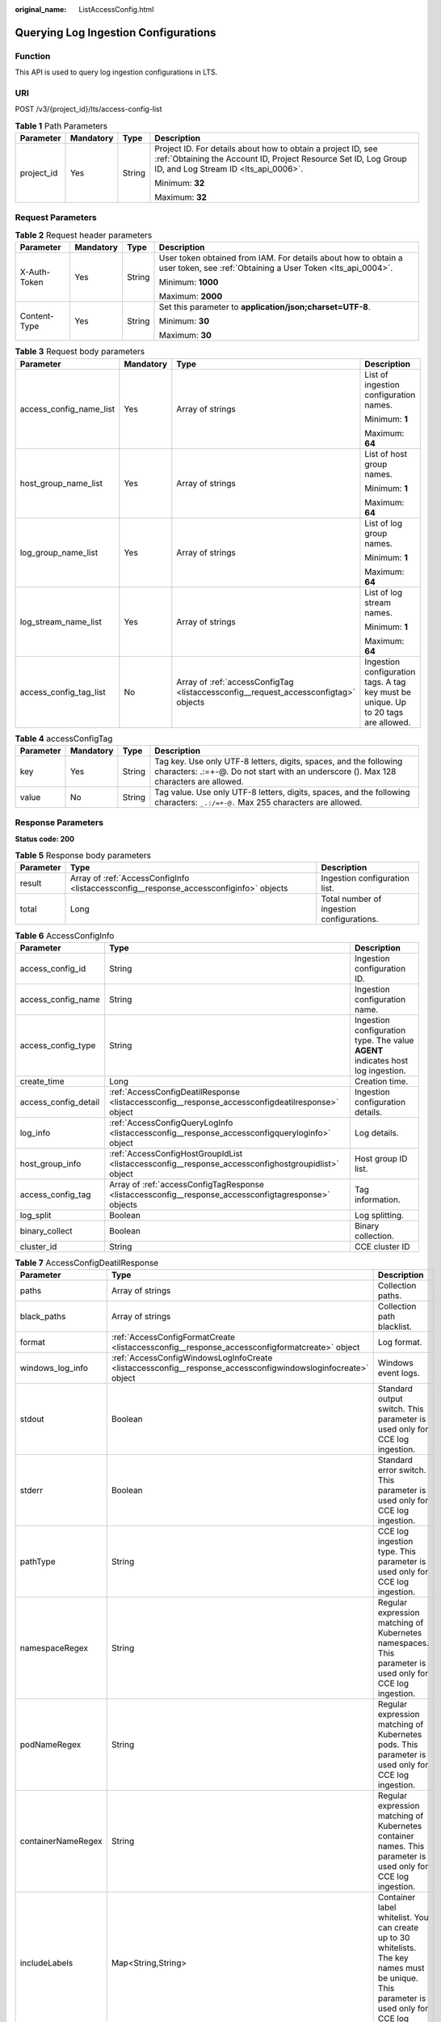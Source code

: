 :original_name: ListAccessConfig.html

.. _ListAccessConfig:

Querying Log Ingestion Configurations
=====================================

Function
--------

This API is used to query log ingestion configurations in LTS.

URI
---

POST /v3/{project_id}/lts/access-config-list

.. table:: **Table 1** Path Parameters

   +-----------------+-----------------+-----------------+-------------------------------------------------------------------------------------------------------------------------------------------------------------------------+
   | Parameter       | Mandatory       | Type            | Description                                                                                                                                                             |
   +=================+=================+=================+=========================================================================================================================================================================+
   | project_id      | Yes             | String          | Project ID. For details about how to obtain a project ID, see :ref:`Obtaining the Account ID, Project Resource Set ID, Log Group ID, and Log Stream ID <lts_api_0006>`. |
   |                 |                 |                 |                                                                                                                                                                         |
   |                 |                 |                 | Minimum: **32**                                                                                                                                                         |
   |                 |                 |                 |                                                                                                                                                                         |
   |                 |                 |                 | Maximum: **32**                                                                                                                                                         |
   +-----------------+-----------------+-----------------+-------------------------------------------------------------------------------------------------------------------------------------------------------------------------+

Request Parameters
------------------

.. table:: **Table 2** Request header parameters

   +-----------------+-----------------+-----------------+-------------------------------------------------------------------------------------------------------------------------------+
   | Parameter       | Mandatory       | Type            | Description                                                                                                                   |
   +=================+=================+=================+===============================================================================================================================+
   | X-Auth-Token    | Yes             | String          | User token obtained from IAM. For details about how to obtain a user token, see :ref:`Obtaining a User Token <lts_api_0004>`. |
   |                 |                 |                 |                                                                                                                               |
   |                 |                 |                 | Minimum: **1000**                                                                                                             |
   |                 |                 |                 |                                                                                                                               |
   |                 |                 |                 | Maximum: **2000**                                                                                                             |
   +-----------------+-----------------+-----------------+-------------------------------------------------------------------------------------------------------------------------------+
   | Content-Type    | Yes             | String          | Set this parameter to **application/json;charset=UTF-8**.                                                                     |
   |                 |                 |                 |                                                                                                                               |
   |                 |                 |                 | Minimum: **30**                                                                                                               |
   |                 |                 |                 |                                                                                                                               |
   |                 |                 |                 | Maximum: **30**                                                                                                               |
   +-----------------+-----------------+-----------------+-------------------------------------------------------------------------------------------------------------------------------+

.. table:: **Table 3** Request body parameters

   +-------------------------+-----------------+-------------------------------------------------------------------------------------+------------------------------------------------------------------------------------+
   | Parameter               | Mandatory       | Type                                                                                | Description                                                                        |
   +=========================+=================+=====================================================================================+====================================================================================+
   | access_config_name_list | Yes             | Array of strings                                                                    | List of ingestion configuration names.                                             |
   |                         |                 |                                                                                     |                                                                                    |
   |                         |                 |                                                                                     | Minimum: **1**                                                                     |
   |                         |                 |                                                                                     |                                                                                    |
   |                         |                 |                                                                                     | Maximum: **64**                                                                    |
   +-------------------------+-----------------+-------------------------------------------------------------------------------------+------------------------------------------------------------------------------------+
   | host_group_name_list    | Yes             | Array of strings                                                                    | List of host group names.                                                          |
   |                         |                 |                                                                                     |                                                                                    |
   |                         |                 |                                                                                     | Minimum: **1**                                                                     |
   |                         |                 |                                                                                     |                                                                                    |
   |                         |                 |                                                                                     | Maximum: **64**                                                                    |
   +-------------------------+-----------------+-------------------------------------------------------------------------------------+------------------------------------------------------------------------------------+
   | log_group_name_list     | Yes             | Array of strings                                                                    | List of log group names.                                                           |
   |                         |                 |                                                                                     |                                                                                    |
   |                         |                 |                                                                                     | Minimum: **1**                                                                     |
   |                         |                 |                                                                                     |                                                                                    |
   |                         |                 |                                                                                     | Maximum: **64**                                                                    |
   +-------------------------+-----------------+-------------------------------------------------------------------------------------+------------------------------------------------------------------------------------+
   | log_stream_name_list    | Yes             | Array of strings                                                                    | List of log stream names.                                                          |
   |                         |                 |                                                                                     |                                                                                    |
   |                         |                 |                                                                                     | Minimum: **1**                                                                     |
   |                         |                 |                                                                                     |                                                                                    |
   |                         |                 |                                                                                     | Maximum: **64**                                                                    |
   +-------------------------+-----------------+-------------------------------------------------------------------------------------+------------------------------------------------------------------------------------+
   | access_config_tag_list  | No              | Array of :ref:`accessConfigTag <listaccessconfig__request_accessconfigtag>` objects | Ingestion configuration tags. A tag key must be unique. Up to 20 tags are allowed. |
   +-------------------------+-----------------+-------------------------------------------------------------------------------------+------------------------------------------------------------------------------------+

.. _listaccessconfig__request_accessconfigtag:

.. table:: **Table 4** accessConfigTag

   +-----------+-----------+--------+------------------------------------------------------------------------------------------------------------------------------------------------------------+
   | Parameter | Mandatory | Type   | Description                                                                                                                                                |
   +===========+===========+========+============================================================================================================================================================+
   | key       | Yes       | String | Tag key. Use only UTF-8 letters, digits, spaces, and the following characters: .:=+-@. Do not start with an underscore (). Max 128 characters are allowed. |
   +-----------+-----------+--------+------------------------------------------------------------------------------------------------------------------------------------------------------------+
   | value     | No        | String | Tag value. Use only UTF-8 letters, digits, spaces, and the following characters: ``_.:/=+-@.`` Max 255 characters are allowed.                             |
   +-----------+-----------+--------+------------------------------------------------------------------------------------------------------------------------------------------------------------+

Response Parameters
-------------------

**Status code: 200**

.. table:: **Table 5** Response body parameters

   +-----------+----------------------------------------------------------------------------------------+-------------------------------------------+
   | Parameter | Type                                                                                   | Description                               |
   +===========+========================================================================================+===========================================+
   | result    | Array of :ref:`AccessConfigInfo <listaccessconfig__response_accessconfiginfo>` objects | Ingestion configuration list.             |
   +-----------+----------------------------------------------------------------------------------------+-------------------------------------------+
   | total     | Long                                                                                   | Total number of ingestion configurations. |
   +-----------+----------------------------------------------------------------------------------------+-------------------------------------------+

.. _listaccessconfig__response_accessconfiginfo:

.. table:: **Table 6** AccessConfigInfo

   +----------------------+------------------------------------------------------------------------------------------------------+---------------------------------------------------------------------------------+
   | Parameter            | Type                                                                                                 | Description                                                                     |
   +======================+======================================================================================================+=================================================================================+
   | access_config_id     | String                                                                                               | Ingestion configuration ID.                                                     |
   +----------------------+------------------------------------------------------------------------------------------------------+---------------------------------------------------------------------------------+
   | access_config_name   | String                                                                                               | Ingestion configuration name.                                                   |
   +----------------------+------------------------------------------------------------------------------------------------------+---------------------------------------------------------------------------------+
   | access_config_type   | String                                                                                               | Ingestion configuration type. The value **AGENT** indicates host log ingestion. |
   +----------------------+------------------------------------------------------------------------------------------------------+---------------------------------------------------------------------------------+
   | create_time          | Long                                                                                                 | Creation time.                                                                  |
   +----------------------+------------------------------------------------------------------------------------------------------+---------------------------------------------------------------------------------+
   | access_config_detail | :ref:`AccessConfigDeatilResponse <listaccessconfig__response_accessconfigdeatilresponse>` object     | Ingestion configuration details.                                                |
   +----------------------+------------------------------------------------------------------------------------------------------+---------------------------------------------------------------------------------+
   | log_info             | :ref:`AccessConfigQueryLogInfo <listaccessconfig__response_accessconfigqueryloginfo>` object         | Log details.                                                                    |
   +----------------------+------------------------------------------------------------------------------------------------------+---------------------------------------------------------------------------------+
   | host_group_info      | :ref:`AccessConfigHostGroupIdList <listaccessconfig__response_accessconfighostgroupidlist>` object   | Host group ID list.                                                             |
   +----------------------+------------------------------------------------------------------------------------------------------+---------------------------------------------------------------------------------+
   | access_config_tag    | Array of :ref:`accessConfigTagResponse <listaccessconfig__response_accessconfigtagresponse>` objects | Tag information.                                                                |
   +----------------------+------------------------------------------------------------------------------------------------------+---------------------------------------------------------------------------------+
   | log_split            | Boolean                                                                                              | Log splitting.                                                                  |
   +----------------------+------------------------------------------------------------------------------------------------------+---------------------------------------------------------------------------------+
   | binary_collect       | Boolean                                                                                              | Binary collection.                                                              |
   +----------------------+------------------------------------------------------------------------------------------------------+---------------------------------------------------------------------------------+
   | cluster_id           | String                                                                                               | CCE cluster ID                                                                  |
   +----------------------+------------------------------------------------------------------------------------------------------+---------------------------------------------------------------------------------+

.. _listaccessconfig__response_accessconfigdeatilresponse:

.. table:: **Table 7** AccessConfigDeatilResponse

   +--------------------+--------------------------------------------------------------------------------------------------------------+------------------------------------------------------------------------------------------------------------------------------------------------------+
   | Parameter          | Type                                                                                                         | Description                                                                                                                                          |
   +====================+==============================================================================================================+======================================================================================================================================================+
   | paths              | Array of strings                                                                                             | Collection paths.                                                                                                                                    |
   +--------------------+--------------------------------------------------------------------------------------------------------------+------------------------------------------------------------------------------------------------------------------------------------------------------+
   | black_paths        | Array of strings                                                                                             | Collection path blacklist.                                                                                                                           |
   +--------------------+--------------------------------------------------------------------------------------------------------------+------------------------------------------------------------------------------------------------------------------------------------------------------+
   | format             | :ref:`AccessConfigFormatCreate <listaccessconfig__response_accessconfigformatcreate>` object                 | Log format.                                                                                                                                          |
   +--------------------+--------------------------------------------------------------------------------------------------------------+------------------------------------------------------------------------------------------------------------------------------------------------------+
   | windows_log_info   | :ref:`AccessConfigWindowsLogInfoCreate <listaccessconfig__response_accessconfigwindowsloginfocreate>` object | Windows event logs.                                                                                                                                  |
   +--------------------+--------------------------------------------------------------------------------------------------------------+------------------------------------------------------------------------------------------------------------------------------------------------------+
   | stdout             | Boolean                                                                                                      | Standard output switch. This parameter is used only for CCE log ingestion.                                                                           |
   +--------------------+--------------------------------------------------------------------------------------------------------------+------------------------------------------------------------------------------------------------------------------------------------------------------+
   | stderr             | Boolean                                                                                                      | Standard error switch. This parameter is used only for CCE log ingestion.                                                                            |
   +--------------------+--------------------------------------------------------------------------------------------------------------+------------------------------------------------------------------------------------------------------------------------------------------------------+
   | pathType           | String                                                                                                       | CCE log ingestion type. This parameter is used only for CCE log ingestion.                                                                           |
   +--------------------+--------------------------------------------------------------------------------------------------------------+------------------------------------------------------------------------------------------------------------------------------------------------------+
   | namespaceRegex     | String                                                                                                       | Regular expression matching of Kubernetes namespaces. This parameter is used only for CCE log ingestion.                                             |
   +--------------------+--------------------------------------------------------------------------------------------------------------+------------------------------------------------------------------------------------------------------------------------------------------------------+
   | podNameRegex       | String                                                                                                       | Regular expression matching of Kubernetes pods. This parameter is used only for CCE log ingestion.                                                   |
   +--------------------+--------------------------------------------------------------------------------------------------------------+------------------------------------------------------------------------------------------------------------------------------------------------------+
   | containerNameRegex | String                                                                                                       | Regular expression matching of Kubernetes container names. This parameter is used only for CCE log ingestion.                                        |
   +--------------------+--------------------------------------------------------------------------------------------------------------+------------------------------------------------------------------------------------------------------------------------------------------------------+
   | includeLabels      | Map<String,String>                                                                                           | Container label whitelist. You can create up to 30 whitelists. The key names must be unique. This parameter is used only for CCE log ingestion.      |
   +--------------------+--------------------------------------------------------------------------------------------------------------+------------------------------------------------------------------------------------------------------------------------------------------------------+
   | excludeLabels      | Map<String,String>                                                                                           | Container label blacklist. You can create up to 30 blacklists. The key names must be unique. This parameter is used only for CCE log ingestion.      |
   +--------------------+--------------------------------------------------------------------------------------------------------------+------------------------------------------------------------------------------------------------------------------------------------------------------+
   | includeEnvs        | Map<String,String>                                                                                           | Environment variable whitelist. You can create up to 30 whitelists. The key names must be unique. This parameter is used only for CCE log ingestion. |
   +--------------------+--------------------------------------------------------------------------------------------------------------+------------------------------------------------------------------------------------------------------------------------------------------------------+
   | excludeEnvs        | Map<String,String>                                                                                           | Environment variable blacklist. You can create up to 30 blacklists. The key names must be unique. This parameter is used only for CCE log ingestion. |
   +--------------------+--------------------------------------------------------------------------------------------------------------+------------------------------------------------------------------------------------------------------------------------------------------------------+
   | logLabels          | Map<String,String>                                                                                           | Container label. You can create up to 30 labels. The key names must be unique. This parameter is used only for CCE log ingestion.                    |
   +--------------------+--------------------------------------------------------------------------------------------------------------+------------------------------------------------------------------------------------------------------------------------------------------------------+
   | logEnvs            | Map<String,String>                                                                                           | Environment variable label. You can create up to 30 labels. The key names must be unique. This parameter is used only for CCE log ingestion.         |
   +--------------------+--------------------------------------------------------------------------------------------------------------+------------------------------------------------------------------------------------------------------------------------------------------------------+
   | includeK8sLabels   | Map<String,String>                                                                                           | Kubernetes label whitelist. You can create up to 30 whitelists. The key names must be unique. This parameter is used only for CCE log ingestion.     |
   +--------------------+--------------------------------------------------------------------------------------------------------------+------------------------------------------------------------------------------------------------------------------------------------------------------+
   | excludeK8sLabels   | Map<String,String>                                                                                           | Kubernetes label blacklist. You can create up to 30 blacklists. The key names must be unique. This parameter is used only for CCE log ingestion.     |
   +--------------------+--------------------------------------------------------------------------------------------------------------+------------------------------------------------------------------------------------------------------------------------------------------------------+
   | logK8s             | Map<String,String>                                                                                           | Kubernetes label. You can create up to 30 labels. The key names must be unique. This parameter is used only for CCE log ingestion.                   |
   +--------------------+--------------------------------------------------------------------------------------------------------------+------------------------------------------------------------------------------------------------------------------------------------------------------+

.. _listaccessconfig__response_accessconfigformatcreate:

.. table:: **Table 8** AccessConfigFormatCreate

   +-----------+----------------------------------------------------------------------------------------------------------+-------------------+
   | Parameter | Type                                                                                                     | Description       |
   +===========+==========================================================================================================+===================+
   | single    | :ref:`AccessConfigFormatSingleCreate <listaccessconfig__response_accessconfigformatsinglecreate>` object | Single-line logs. |
   +-----------+----------------------------------------------------------------------------------------------------------+-------------------+
   | multi     | :ref:`AccessConfigFormatMutilCreate <listaccessconfig__response_accessconfigformatmutilcreate>` object   | Multi-line logs.  |
   +-----------+----------------------------------------------------------------------------------------------------------+-------------------+

.. _listaccessconfig__response_accessconfigformatsinglecreate:

.. table:: **Table 9** AccessConfigFormatSingleCreate

   +-----------+--------+-----------------------------------------------------------------------------------------------------------------------------------------------------------------------------------------------------------------------------------------------------------------------------------------------------------------------------------------------------------------------------------------------------------------------------------------------+
   | Parameter | Type   | Description                                                                                                                                                                                                                                                                                                                                                                                                                                   |
   +===========+========+===============================================================================================================================================================================================================================================================================================================================================================================================================================================+
   | mode      | String | Single-line logs. **system** indicates the system time, whereas **wildcard** indicates the time wildcard.                                                                                                                                                                                                                                                                                                                                     |
   +-----------+--------+-----------------------------------------------------------------------------------------------------------------------------------------------------------------------------------------------------------------------------------------------------------------------------------------------------------------------------------------------------------------------------------------------------------------------------------------------+
   | value     | String | Log time.If **mode** is **system**, the value is the current timestamp.If **mode** is **wildcard**, the value is a time wildcard, which is used by ICAgent to look for the log printing time as the beginning of a log event. If the time format in a log event is **2019-01-01 23:59:59**, the time wildcard is **YYYY-MM-DD hh:mm:ss**. If the time format in a log event is **19-1-1 23:59:59**, the time wildcard is **YY-M-D hh:mm:ss**. |
   +-----------+--------+-----------------------------------------------------------------------------------------------------------------------------------------------------------------------------------------------------------------------------------------------------------------------------------------------------------------------------------------------------------------------------------------------------------------------------------------------+

.. _listaccessconfig__response_accessconfigformatmutilcreate:

.. table:: **Table 10** AccessConfigFormatMutilCreate

   +-----------+--------+-------------------------------------------------------------------------------------------------------------------------------------------------------------------------------------------------------------------------------------------------------------------------------------------------------------------------------------------------------------------------------------------------------------------------------------------+
   | Parameter | Type   | Description                                                                                                                                                                                                                                                                                                                                                                                                                               |
   +===========+========+===========================================================================================================================================================================================================================================================================================================================================================================================================================================+
   | mode      | String | Single-line logs. **time** indicates a time wildcard is used to detect log boundaries, whereas **regular** indicates that a regular expression is used.                                                                                                                                                                                                                                                                                   |
   +-----------+--------+-------------------------------------------------------------------------------------------------------------------------------------------------------------------------------------------------------------------------------------------------------------------------------------------------------------------------------------------------------------------------------------------------------------------------------------------+
   | value     | String | Log time.If **mode** is **regular**, the value is a regular expression.If **mode** is **time**, the value is a time wildcard, which is used by ICAgent to look for the log printing time as the beginning of a log event. If the time format in a log event is **2019-01-01 23:59:59**, the time wildcard is **YYYY-MM-DD hh:mm:ss**. If the time format in a log event is **19-1-1 23:59:59**, the time wildcard is **YY-M-D hh:mm:ss**. |
   +-----------+--------+-------------------------------------------------------------------------------------------------------------------------------------------------------------------------------------------------------------------------------------------------------------------------------------------------------------------------------------------------------------------------------------------------------------------------------------------+

.. _listaccessconfig__response_accessconfigwindowsloginfocreate:

.. table:: **Table 11** AccessConfigWindowsLogInfoCreate

   +-----------------------+------------------------------------------------------------------------------------------+--------------------------------------------------------------------------------------------------------+
   | Parameter             | Type                                                                                     | Description                                                                                            |
   +=======================+==========================================================================================+========================================================================================================+
   | categorys             | Array of strings                                                                         | Type of Windows event logs to be collected.                                                            |
   |                       |                                                                                          |                                                                                                        |
   |                       |                                                                                          | -  **Application**: application event logs.                                                            |
   |                       |                                                                                          | -  **System**: system event logs.                                                                      |
   |                       |                                                                                          | -  **Security**: security event logs.                                                                  |
   |                       |                                                                                          | -  **Setup**: startup event logs.                                                                      |
   +-----------------------+------------------------------------------------------------------------------------------+--------------------------------------------------------------------------------------------------------+
   | time_offset           | :ref:`AccessConfigTimeOffset <listaccessconfig__response_accessconfigtimeoffset>` object | Offset from first collection time.                                                                     |
   +-----------------------+------------------------------------------------------------------------------------------+--------------------------------------------------------------------------------------------------------+
   | event_level           | Array of strings                                                                         | Event level.                                                                                           |
   |                       |                                                                                          |                                                                                                        |
   |                       |                                                                                          | -  **information**: common information events, which do not affect system running.                     |
   |                       |                                                                                          | -  **warning**: warning events, which may affect system running but do not cause system breakdown.     |
   |                       |                                                                                          | -  **error**: error events, which cause system breakdown or prevent the service from running properly. |
   |                       |                                                                                          | -  **critical**: critical events, which may cause system or application failures.                      |
   |                       |                                                                                          | -  **verbose**: detailed event information, which does not affect the system running.                  |
   +-----------------------+------------------------------------------------------------------------------------------+--------------------------------------------------------------------------------------------------------+

.. _listaccessconfig__response_accessconfigtimeoffset:

.. table:: **Table 12** AccessConfigTimeOffset

   +-----------------------+-----------------------+----------------------------------------------------------------------+
   | Parameter             | Type                  | Description                                                          |
   +=======================+=======================+======================================================================+
   | offset                | Long                  | Time offset.                                                         |
   |                       |                       |                                                                      |
   |                       |                       | When **unit** is **day**, the value ranges from **1** to **7**.      |
   |                       |                       |                                                                      |
   |                       |                       | When **unit** is **hour**, the value ranges from **1** to **168**.   |
   |                       |                       |                                                                      |
   |                       |                       | When **unit** is **sec**, the value ranges from **1** to **604800**. |
   +-----------------------+-----------------------+----------------------------------------------------------------------+
   | unit                  | String                | Unit of the time offset.                                             |
   |                       |                       |                                                                      |
   |                       |                       | -  **day**                                                           |
   |                       |                       | -  **hour**                                                          |
   |                       |                       | -  **sec**                                                           |
   +-----------------------+-----------------------+----------------------------------------------------------------------+

.. _listaccessconfig__response_accessconfigqueryloginfo:

.. table:: **Table 13** AccessConfigQueryLogInfo

   ===================== ====== =================
   Parameter             Type   Description
   ===================== ====== =================
   log_group_id          String Log group ID.
   log_stream_id         String Log stream ID.
   log_group_name        String Log group name.
   log_stream_name       String Log stream name.
   log_group_name_alias  String Log group alias.
   log_stream_name_alias String Log stream alias.
   ===================== ====== =================

.. _listaccessconfig__response_accessconfighostgroupidlist:

.. table:: **Table 14** AccessConfigHostGroupIdList

   ================== ================ =======================
   Parameter          Type             Description
   ================== ================ =======================
   host_group_id_list Array of strings List of host group IDs.
   ================== ================ =======================

.. _listaccessconfig__response_accessconfigtagresponse:

.. table:: **Table 15** accessConfigTagResponse

   ========= ====== ===========
   Parameter Type   Description
   ========= ====== ===========
   key       String Tag key.
   value     String Tag value.
   ========= ====== ===========

**Status code: 400**

.. table:: **Table 16** Response body parameters

   ========== ====== =================
   Parameter  Type   Description
   ========== ====== =================
   error_code String Error code
   error_msg  String Error description
   ========== ====== =================

**Status code: 500**

.. table:: **Table 17** Response body parameters

   ========== ====== =================
   Parameter  Type   Description
   ========== ====== =================
   error_code String Error code
   error_msg  String Error description
   ========== ====== =================

Example Requests
----------------

Log ingestion configurations are filtered by the request body.

.. code-block:: text

   POST https://{endpoint}/v3/{project_id}/lts/access-config-list

   {
     "access_config_name_list" : [ "Collectionxx2", "22x", "2x", "CollectionWjxxxx" ],
     "host_group_name_list" : [ "wwxx" ],
     "log_group_name_list" : [ "lts-grxx", "lts-xx", "lts-gxx" ],
     "log_stream_name_list" : [ "lts-topixx", "lts-txx" ],
     "access_config_tag_list" : [ {
       "key" : "xxx",
       "value" : "xxx"
     }, {
       "key" : "xxx1",
       "value" : "xxx1"
     } ]
   }

Example Responses
-----------------

**Status code: 200**

The query is successful.

.. code-block::

   {
     "result" : [ {
       "access_config_detail" : {
         "containerNameRegex" : "my",
         "excludeEnvs" : {
           "h" : "8"
         },
         "excludeK8sLabels" : {
           "e" : "5"
         },
         "excludeLabels" : {
           "b" : "2"
         },
         "format" : {
           "single" : {
             "mode" : "system",
             "value" : "1678969382000"
           }
         },
         "includeEnvs" : {
           "g" : "7"
         },
         "includeK8sLabels" : {
           "d30" : "4"
         },
         "includeLabels" : {
           "a" : "1"
         },
         "logEnvs" : {
           "i" : "9"
         },
         "logK8s" : {
           "f" : "6"
         },
         "logLabels" : {
           "c" : "3"
         },
         "namespaceRegex" : "default",
         "pathType" : "container_stdout",
         "paths" : [ ],
         "podNameRegex" : "abc",
         "stderr" : false,
         "stdout" : true
       },
       "access_config_id" : "c3152f88-8b06-4f7f-bbbe-129512f49f87",
       "access_config_name" : "myapinew322",
       "access_config_tag" : [ {
         "key" : "my01",
         "value" : "001"
       }, {
         "key" : "my02",
         "value" : "002"
       } ],
       "access_config_type" : "K8S_CCE",
       "binary_collect" : false,
       "create_time" : 1684467787996,
       "host_group_info" : {
         "host_group_id_list" : [ "12b0bbd1-4eda-456b-a641-647aa66bdeab" ]
       },
       "log_info" : {
         "log_group_id" : "9575cb24-290c-478e-a5db-88d6d1dc513b",
         "log_group_name" : "my-group",
         "log_stream_id" : "3581bee9-8698-476e-a0ba-b0f310ed99cf",
         "log_stream_name" : "lts-topic-api"
       },
       "log_split" : false
     }, {
       "access_config_detail" : {
         "containerNameRegex" : "my",
         "excludeEnvs" : {
           "h" : "8"
         },
         "excludeK8sLabels" : {
           "e" : "5"
         },
         "excludeLabels" : {
           "b" : "2"
         },
         "format" : {
           "single" : {
             "mode" : "system",
             "value" : "1678969382000"
           }
         },
         "includeEnvs" : {
           "g" : "7"
         },
         "includeK8sLabels" : {
           "d10" : "4",
           "d" : "4",
           "d12" : "4",
           "d11" : "4",
           "d14" : "4",
           "d13" : "4",
           "d16" : "4",
           "d15" : "4",
           "d18" : "4",
           "d17" : "4",
           "d1" : "4",
           "d2" : "4",
           "d3" : "4",
           "d4" : "4",
           "d5" : "4",
           "d6" : "4",
           "d7" : "4",
           "d8" : "4",
           "d9" : "4"
         },
         "includeLabels" : {
           "a" : "1"
         },
         "logEnvs" : {
           "i" : "9"
         },
         "logK8s" : {
           "f" : "6"
         },
         "logLabels" : {
           "c" : "3"
         },
         "namespaceRegex" : "default",
         "pathType" : "container_stdout",
         "paths" : [ ],
         "podNameRegex" : "abc",
         "stderr" : false,
         "stdout" : true
       },
       "access_config_id" : "550cd738-7b16-4724-9c59-aba61bf16528",
       "access_config_name" : "myapinew32",
       "access_config_tag" : [ {
         "key" : "my01",
         "value" : "001"
       }, {
         "key" : "my02",
         "value" : "002"
       } ],
       "access_config_type" : "K8S_CCE",
       "binary_collect" : false,
       "create_time" : 1684463134956,
       "host_group_info" : {
         "host_group_id_list" : [ "12b0bbd1-4eda-456b-a641-647aa66bdeab" ]
       },
       "log_info" : {
         "log_group_id" : "9575cb24-290c-478e-a5db-88d6d1dc513b",
         "log_group_name" : "my-group",
         "log_group_name_alias" : "my-group",
         "log_stream_id" : "3581bee9-8698-476e-a0ba-b0f310ed99cf",
         "log_stream_name" : "lts-topic-api",
         "log_stream_name_alias" : "lts-topic-api"
       },
       "log_split" : false
     } ],
     "total" : 2
   }

**Status code: 400**

Invalid request. Modify the request based on the description in **error_msg** before a retry.

.. code-block::

   {
     "error_code" : "LTS.1807",
     "error_msg" : "Invalid access config name"
   }

**Status code: 500**

The server has received the request but encountered an internal error.

.. code-block::

   {
     "error_code" : "LTS.0010",
     "error_msg" : "The system encountered an internal error"
   }

Status Codes
------------

+-------------+-----------------------------------------------------------------------------------------------+
| Status Code | Description                                                                                   |
+=============+===============================================================================================+
| 200         | The query is successful.                                                                      |
+-------------+-----------------------------------------------------------------------------------------------+
| 400         | Invalid request. Modify the request based on the description in **error_msg** before a retry. |
+-------------+-----------------------------------------------------------------------------------------------+
| 500         | The server has received the request but encountered an internal error.                        |
+-------------+-----------------------------------------------------------------------------------------------+

Error Codes
-----------

See :ref:`Error Codes <errorcode>`.
